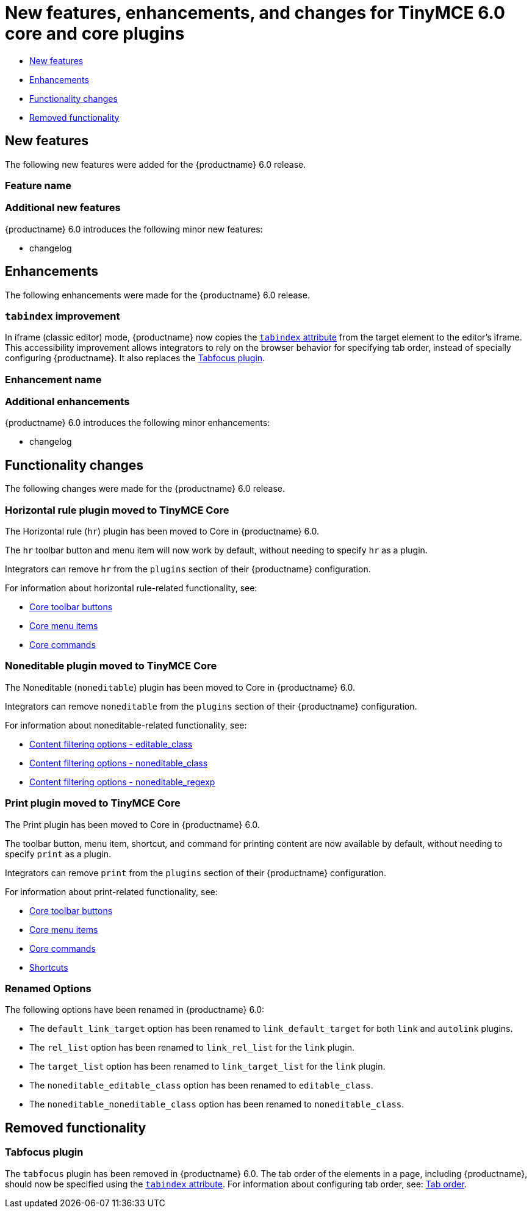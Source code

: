 = New features, enhancements, and changes for TinyMCE 6.0 core and core plugins

:title_nav: Core improvements

:description: New features, enhancements, and functionality changes for TinyMCE 6.0
:keywords: releasenotes bugfixes

* <<newfeatures, New features>>
* <<enhancements, Enhancements>>
* <<functionalitychanges, Functionality changes>>
* <<removedfunctionality, Removed functionality>>

== New features

The following new features were added for the {productname} 6.0 release.

=== Feature name

=== Additional new features

{productname} 6.0 introduces the following minor new features:

* changelog

== Enhancements

The following enhancements were made for the {productname} 6.0 release.

=== `+tabindex+` improvement

In iframe (classic editor) mode, {productname} now copies the https://developer.mozilla.org/en-US/docs/Web/HTML/Global_attributes/tabindex[`+tabindex+` attribute] from the target element to the editor's iframe. This accessibility improvement allows integrators to rely on the browser behavior for specifying tab order, instead of specially configuring {productname}. It also replaces the <<tabfocusplugin, Tabfocus plugin>>.

=== Enhancement name

=== Additional enhancements

{productname} 6.0 introduces the following minor enhancements:

* changelog

== Functionality changes

The following changes were made for the {productname} 6.0 release.

=== Horizontal rule plugin moved to TinyMCE Core

The Horizontal rule (`+hr+`) plugin has been moved to Core in {productname} 6.0.

The `+hr+` toolbar button and menu item will now work by default, without needing to specify `+hr+` as a plugin.

Integrators can remove `+hr+` from the `+plugins+` section of their {productname} configuration.

For information about horizontal rule-related functionality, see:

* link:available-toolbar-buttons.html#thecoretoolbarbuttons[Core toolbar buttons]
* link:available-menu-items.html#thecoremenuitems[Core menu items]
* link:editor-command-identifiers.html#coreeditorcommands[Core commands]

=== Noneditable plugin moved to TinyMCE Core

The Noneditable (`+noneditable+`) plugin has been moved to Core in {productname} 6.0.

Integrators can remove `+noneditable+` from the `+plugins+` section of their {productname} configuration.

For information about noneditable-related functionality, see:

* link:content-filtering.html#editable_class[Content filtering options - editable_class]
* link:content-filtering.html#noneditable_class[Content filtering options - noneditable_class]
* link:content-filtering.html#noneditable_regexp[Content filtering options - noneditable_regexp]

=== Print plugin moved to TinyMCE Core

The Print plugin has been moved to Core in {productname} 6.0.

The toolbar button, menu item, shortcut, and command for printing content are now available by default, without needing to specify `+print+` as a plugin.

Integrators can remove `+print+` from the `+plugins+` section of their {productname} configuration.

For information about print-related functionality, see:

* link:available-toolbar-buttons.html#thecoretoolbarbuttons[Core toolbar buttons]
* link:available-menu-items.html#thecoremenuitems[Core menu items]
* link:editor-command-identifiers.html#coreeditorcommands[Core commands]
* link:keyboard-shortcuts.html#editorkeyboardshortcuts[Shortcuts]

=== Renamed Options

The following options have been renamed in {productname} 6.0:

* The `+default_link_target+` option has been renamed to `+link_default_target+` for both `+link+` and `+autolink+` plugins.
* The `+rel_list+` option has been renamed to `+link_rel_list+` for the `+link+` plugin.
* The `+target_list+` option has been renamed to `+link_target_list+` for the `+link+` plugin.
* The `+noneditable_editable_class+` option has been renamed to `+editable_class+`.
* The `+noneditable_noneditable_class+` option has been renamed to `+noneditable_class+`.

== Removed functionality

=== Tabfocus plugin

The `+tabfocus+` plugin has been removed in {productname} 6.0. The tab order of the elements in a page, including {productname}, should now be specified using the https://developer.mozilla.org/en-US/docs/Web/HTML/Global_attributes/tabindex[`+tabindex+` attribute]. For information about configuring tab order, see: link:accessibility.html#taborder[Tab order].
